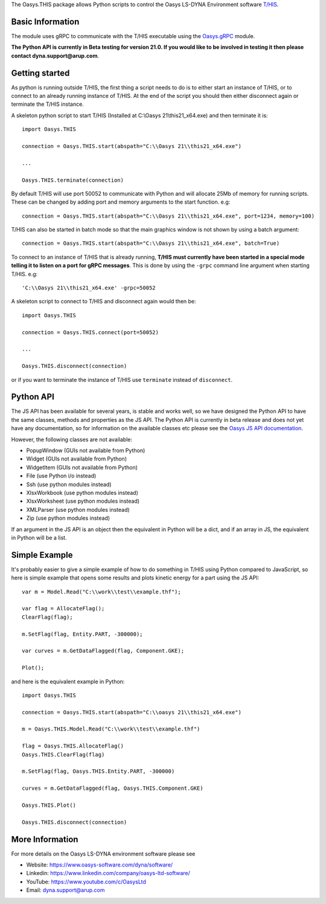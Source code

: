 The Oasys.THIS package allows Python scripts to control the Oasys LS-DYNA Environment
software `T/HIS <https://www.oasys-software.com/dyna/software/t-his/>`_.

Basic Information
-----------------

The module uses gRPC to communicate with the T/HIS executable using the `Oasys.gRPC <https://pypi.org/project/Oasys.gRPC/>`_ module.

**The Python API is currently in Beta testing for version 21.0. If you would like to be involved in testing it then please contact dyna.support@arup.com**.

Getting started
---------------

As python is running outside T/HIS, the first thing a script needs to do is to either start an instance of T/HIS, or to connect to an already running
instance of T/HIS. At the end of the script you should then either disconnect again or terminate the T/HIS instance.

A skeleton python script to start T/HIS (Installed at C:\\Oasys 21\\this21_x64.exe) and then terminate it is::

    import Oasys.THIS

    connection = Oasys.THIS.start(abspath="C:\\Oasys 21\\this21_x64.exe")

    ...

    Oasys.THIS.terminate(connection)

By default T/HIS will use port 50052 to communicate with Python and will allocate 25Mb of memory for running scripts. These can be changed by adding port and memory arguments to the start function. e.g::

    connection = Oasys.THIS.start(abspath="C:\\Oasys 21\\this21_x64.exe", port=1234, memory=100)

T/HIS can also be started in batch mode so that the main graphics window is not shown by using a batch argument::

    connection = Oasys.THIS.start(abspath="C:\\Oasys 21\\this21_x64.exe", batch=True)
    
To connect to an instance of T/HIS that is already running, **T/HIS must currently have been started in a special mode telling it to listen on a port for gRPC messages**. 
This is done by using the ``-grpc`` command line argument when starting T/HIS. e.g::

    'C:\\Oasys 21\\this21_x64.exe' -grpc=50052

A skeleton script to connect to T/HIS and disconnect again would then be::

    import Oasys.THIS

    connection = Oasys.THIS.connect(port=50052)

    ...

    Oasys.THIS.disconnect(connection)

or if you want to terminate the instance of T/HIS use ``terminate`` instead of ``disconnect``.

Python API
----------

The JS API has been available for several years, is stable and works well, so we have designed the Python API to have the same classes, methods and properties as the JS API.
The Python API is currently in beta release and does not yet have any documentation, so for information on the available classes etc please see the `Oasys JS API documentation <https://www.oasys-software.com/dyna/downloads/oasys-suite/>`_.

However, the following classes are not available:

*   PopupWindow (GUIs not available from Python)
*   Widget (GUIs not available from Python)
*   WidgetItem (GUIs not available from Python)
*   File (use Python i/o instead)
*   Ssh (use python modules instead)
*   XlsxWorkbook (use python modules instead)
*   XlsxWorksheet (use python modules instead)
*   XMLParser (use python modules instead)
*   Zip (use python modules instead)

If an argument in the JS API is an object then the equivalent in Python will be a dict, and if an array in JS, the equivalent in Python will be a list.

Simple Example
--------------

It's probably easier to give a simple example of how to do something in T/HIS using Python compared to JavaScript, so here is simple example that opens some results and plots kinetic energy for a part using the JS API::

    var m = Model.Read("C:\\work\\test\\example.thf");

    var flag = AllocateFlag();
    ClearFlag(flag);

    m.SetFlag(flag, Entity.PART, -300000);

    var curves = m.GetDataFlagged(flag, Component.GKE);

    Plot();

and here is the equivalent example in Python::

    import Oasys.THIS

    connection = Oasys.THIS.start(abspath="C:\\oasys 21\\this21_x64.exe")

    m = Oasys.THIS.Model.Read("C:\\work\\test\\example.thf")

    flag = Oasys.THIS.AllocateFlag()
    Oasys.THIS.ClearFlag(flag)

    m.SetFlag(flag, Oasys.THIS.Entity.PART, -300000)

    curves = m.GetDataFlagged(flag, Oasys.THIS.Component.GKE)

    Oasys.THIS.Plot()
    
    Oasys.THIS.disconnect(connection)

More Information
----------------

For more details on the Oasys LS-DYNA environment software please see

* Website: `https://www.oasys-software.com/dyna/software/ <https://www.oasys-software.com/dyna/software/>`_
* Linkedin: `https://www.linkedin.com/company/oasys-ltd-software/ <https://www.linkedin.com/company/oasys-ltd-software/>`_
* YouTube: `https://www.youtube.com/c/OasysLtd <https://www.youtube.com/c/OasysLtd>`_
* Email: `dyna.support@arup.com <mailto:dyna.support@arup.com>`_
